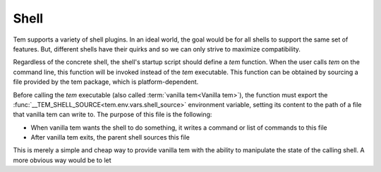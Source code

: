 .. _dev_shell:

Shell
=====

Tem supports a variety of shell plugins. In an ideal world, the goal would be
for all shells to support the same set of features. But, different shells have
their quirks and so we can only strive to maximize compatibility.

Regardless of the concrete shell, the shell's startup script should define a
`tem` function. When the user calls `tem` on the command line, this function
will be invoked instead of the `tem` executable. This function can be obtained
by sourcing a file provided by the tem package, which is platform-dependent.

Before calling the `tem` executable (also called :term:`vanilla tem<Vanilla
tem>`), the function must export the
:func:`__TEM_SHELL_SOURCE<tem.env.vars.shell_source>` environment variable,
setting its content to the path of a file that vanilla tem can write to. The
purpose of this file is the following:

- When vanilla tem wants the shell to do something, it writes a command or list
  of commands to this file
- After vanilla tem exits, the parent shell sources this file

This is merely a simple and cheap way to provide vanilla tem with the ability to
manipulate the state of the calling shell. A more obvious way would be to let 
